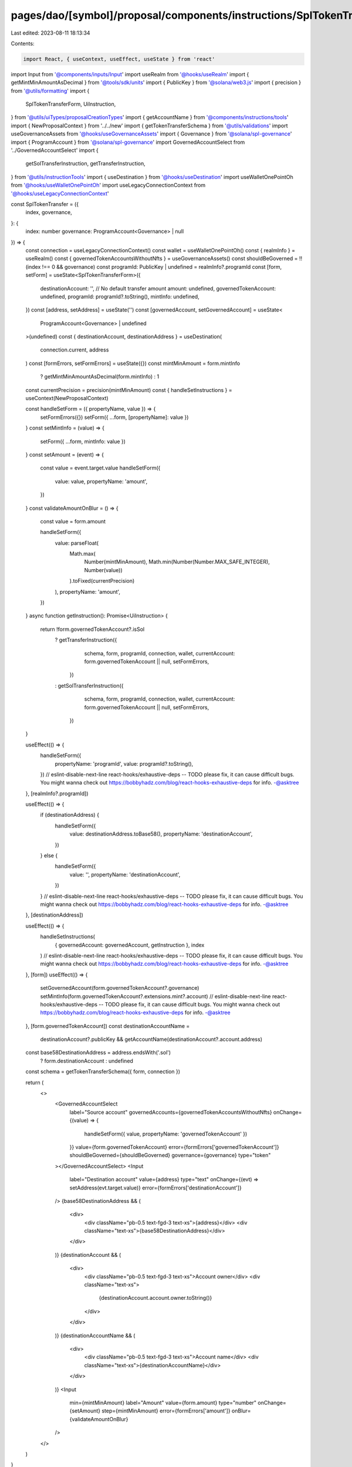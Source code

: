 pages/dao/[symbol]/proposal/components/instructions/SplTokenTransfer.tsx
========================================================================

Last edited: 2023-08-11 18:13:34

Contents:

.. code-block:: tsx

    import React, { useContext, useEffect, useState } from 'react'
import Input from '@components/inputs/Input'
import useRealm from '@hooks/useRealm'
import { getMintMinAmountAsDecimal } from '@tools/sdk/units'
import { PublicKey } from '@solana/web3.js'
import { precision } from '@utils/formatting'
import {
  SplTokenTransferForm,
  UiInstruction,
} from '@utils/uiTypes/proposalCreationTypes'
import { getAccountName } from '@components/instructions/tools'
import { NewProposalContext } from '../../new'
import { getTokenTransferSchema } from '@utils/validations'
import useGovernanceAssets from '@hooks/useGovernanceAssets'
import { Governance } from '@solana/spl-governance'
import { ProgramAccount } from '@solana/spl-governance'
import GovernedAccountSelect from '../GovernedAccountSelect'
import {
  getSolTransferInstruction,
  getTransferInstruction,
} from '@utils/instructionTools'
import { useDestination } from '@hooks/useDestination'
import useWalletOnePointOh from '@hooks/useWalletOnePointOh'
import useLegacyConnectionContext from '@hooks/useLegacyConnectionContext'

const SplTokenTransfer = ({
  index,
  governance,
}: {
  index: number
  governance: ProgramAccount<Governance> | null
}) => {
  const connection = useLegacyConnectionContext()
  const wallet = useWalletOnePointOh()
  const { realmInfo } = useRealm()
  const { governedTokenAccountsWithoutNfts } = useGovernanceAssets()
  const shouldBeGoverned = !!(index !== 0 && governance)
  const programId: PublicKey | undefined = realmInfo?.programId
  const [form, setForm] = useState<SplTokenTransferForm>({
    destinationAccount: '',
    // No default transfer amount
    amount: undefined,
    governedTokenAccount: undefined,
    programId: programId?.toString(),
    mintInfo: undefined,
  })
  const [address, setAddress] = useState('')
  const [governedAccount, setGovernedAccount] = useState<
    ProgramAccount<Governance> | undefined
  >(undefined)
  const { destinationAccount, destinationAddress } = useDestination(
    connection.current,
    address
  )
  const [formErrors, setFormErrors] = useState({})
  const mintMinAmount = form.mintInfo
    ? getMintMinAmountAsDecimal(form.mintInfo)
    : 1
  const currentPrecision = precision(mintMinAmount)
  const { handleSetInstructions } = useContext(NewProposalContext)

  const handleSetForm = ({ propertyName, value }) => {
    setFormErrors({})
    setForm({ ...form, [propertyName]: value })
  }
  const setMintInfo = (value) => {
    setForm({ ...form, mintInfo: value })
  }
  const setAmount = (event) => {
    const value = event.target.value
    handleSetForm({
      value: value,
      propertyName: 'amount',
    })
  }
  const validateAmountOnBlur = () => {
    const value = form.amount

    handleSetForm({
      value: parseFloat(
        Math.max(
          Number(mintMinAmount),
          Math.min(Number(Number.MAX_SAFE_INTEGER), Number(value))
        ).toFixed(currentPrecision)
      ),
      propertyName: 'amount',
    })
  }
  async function getInstruction(): Promise<UiInstruction> {
    return !form.governedTokenAccount?.isSol
      ? getTransferInstruction({
          schema,
          form,
          programId,
          connection,
          wallet,
          currentAccount: form.governedTokenAccount || null,
          setFormErrors,
        })
      : getSolTransferInstruction({
          schema,
          form,
          programId,
          connection,
          wallet,
          currentAccount: form.governedTokenAccount || null,
          setFormErrors,
        })
  }

  useEffect(() => {
    handleSetForm({
      propertyName: 'programId',
      value: programId?.toString(),
    })
    // eslint-disable-next-line react-hooks/exhaustive-deps -- TODO please fix, it can cause difficult bugs. You might wanna check out https://bobbyhadz.com/blog/react-hooks-exhaustive-deps for info. -@asktree
  }, [realmInfo?.programId])

  useEffect(() => {
    if (destinationAddress) {
      handleSetForm({
        value: destinationAddress.toBase58(),
        propertyName: 'destinationAccount',
      })
    } else {
      handleSetForm({
        value: '',
        propertyName: 'destinationAccount',
      })
    }
    // eslint-disable-next-line react-hooks/exhaustive-deps -- TODO please fix, it can cause difficult bugs. You might wanna check out https://bobbyhadz.com/blog/react-hooks-exhaustive-deps for info. -@asktree
  }, [destinationAddress])

  useEffect(() => {
    handleSetInstructions(
      { governedAccount: governedAccount, getInstruction },
      index
    )
    // eslint-disable-next-line react-hooks/exhaustive-deps -- TODO please fix, it can cause difficult bugs. You might wanna check out https://bobbyhadz.com/blog/react-hooks-exhaustive-deps for info. -@asktree
  }, [form])
  useEffect(() => {
    setGovernedAccount(form.governedTokenAccount?.governance)
    setMintInfo(form.governedTokenAccount?.extensions.mint?.account)
    // eslint-disable-next-line react-hooks/exhaustive-deps -- TODO please fix, it can cause difficult bugs. You might wanna check out https://bobbyhadz.com/blog/react-hooks-exhaustive-deps for info. -@asktree
  }, [form.governedTokenAccount])
  const destinationAccountName =
    destinationAccount?.publicKey &&
    getAccountName(destinationAccount?.account.address)
  const base58DestinationAddress = address.endsWith('.sol')
    ? form.destinationAccount
    : undefined
  const schema = getTokenTransferSchema({ form, connection })

  return (
    <>
      <GovernedAccountSelect
        label="Source account"
        governedAccounts={governedTokenAccountsWithoutNfts}
        onChange={(value) => {
          handleSetForm({ value, propertyName: 'governedTokenAccount' })
        }}
        value={form.governedTokenAccount}
        error={formErrors['governedTokenAccount']}
        shouldBeGoverned={shouldBeGoverned}
        governance={governance}
        type="token"
      ></GovernedAccountSelect>
      <Input
        label="Destination account"
        value={address}
        type="text"
        onChange={(evt) => setAddress(evt.target.value)}
        error={formErrors['destinationAccount']}
      />
      {base58DestinationAddress && (
        <div>
          <div className="pb-0.5 text-fgd-3 text-xs">{address}</div>
          <div className="text-xs">{base58DestinationAddress}</div>
        </div>
      )}
      {destinationAccount && (
        <div>
          <div className="pb-0.5 text-fgd-3 text-xs">Account owner</div>
          <div className="text-xs">
            {destinationAccount.account.owner.toString()}
          </div>
        </div>
      )}
      {destinationAccountName && (
        <div>
          <div className="pb-0.5 text-fgd-3 text-xs">Account name</div>
          <div className="text-xs">{destinationAccountName}</div>
        </div>
      )}
      <Input
        min={mintMinAmount}
        label="Amount"
        value={form.amount}
        type="number"
        onChange={setAmount}
        step={mintMinAmount}
        error={formErrors['amount']}
        onBlur={validateAmountOnBlur}
      />
    </>
  )
}

export default SplTokenTransfer


